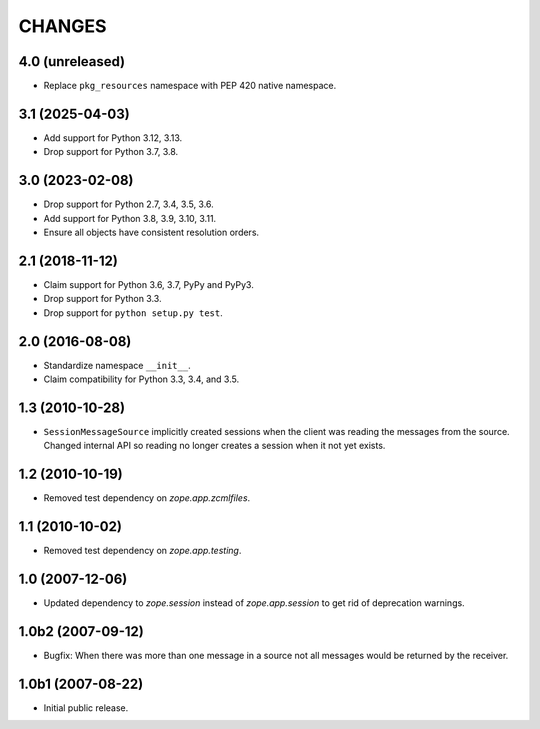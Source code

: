 =======
CHANGES
=======

4.0 (unreleased)
================

- Replace ``pkg_resources`` namespace with PEP 420 native namespace.


3.1 (2025-04-03)
================

- Add support for Python 3.12, 3.13.

- Drop support for Python 3.7, 3.8.


3.0 (2023-02-08)
================

- Drop support for Python 2.7, 3.4, 3.5, 3.6.

- Add support for Python 3.8, 3.9, 3.10, 3.11.

- Ensure all objects have consistent resolution orders.


2.1 (2018-11-12)
================

- Claim support for Python 3.6, 3.7, PyPy and PyPy3.

- Drop support for Python 3.3.

- Drop support for ``python setup.py test``.


2.0 (2016-08-08)
================

- Standardize namespace ``__init__``.

- Claim compatibility for Python 3.3, 3.4, and 3.5.

1.3 (2010-10-28)
================

- ``SessionMessageSource`` implicitly created sessions when the client was
  reading the messages from the source. Changed internal API so reading no
  longer creates a session when it not yet exists.

1.2 (2010-10-19)
================

* Removed test dependency on `zope.app.zcmlfiles`.


1.1 (2010-10-02)
================

* Removed test dependency on `zope.app.testing`.


1.0 (2007-12-06)
================

* Updated dependency to `zope.session` instead of `zope.app.session` to get
  rid of deprecation warnings.


1.0b2 (2007-09-12)
==================

* Bugfix: When there was more than one message in a source not all messages
  would be returned by the receiver.

1.0b1 (2007-08-22)
==================

* Initial public release.

